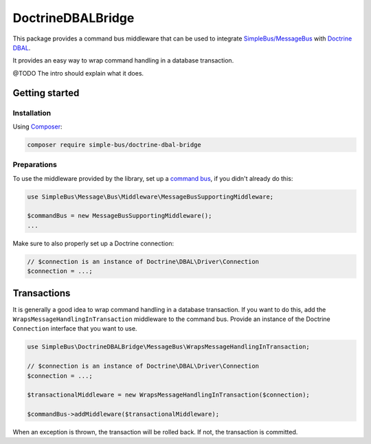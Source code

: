 DoctrineDBALBridge
==================

This package provides a command bus middleware that can be used to
integrate
`SimpleBus/MessageBus <https://github.com/SimpleBus/MessageBus>`__ with
`Doctrine DBAL <https://github.com/doctrine/dbal>`__.

It provides an easy way to wrap command handling in a database
transaction.

@TODO The intro should explain what it does.

Getting started
---------------

Installation
............

Using `Composer <https://getcomposer.org/>`__:

.. code-block::  bash

    composer require simple-bus/doctrine-dbal-bridge

Preparations
............

To use the middleware provided by the library, set up a `command
bus <http://simplebus.github.io/MessageBus/doc/command_bus.html>`__, if
you didn't already do this:

.. code-block::  php

    use SimpleBus\Message\Bus\Middleware\MessageBusSupportingMiddleware;

    $commandBus = new MessageBusSupportingMiddleware();
    ...

Make sure to also properly set up a Doctrine connection:

.. code-block::  php

    // $connection is an instance of Doctrine\DBAL\Driver\Connection
    $connection = ...;

Transactions
------------

It is generally a good idea to wrap command handling in a database
transaction. If you want to do this, add the
``WrapsMessageHandlingInTransaction`` middleware to the command bus.
Provide an instance of the Doctrine ``Connection`` interface that you
want to use.

.. code-block::  php

    use SimpleBus\DoctrineDBALBridge\MessageBus\WrapsMessageHandlingInTransaction;

    // $connection is an instance of Doctrine\DBAL\Driver\Connection
    $connection = ...;

    $transactionalMiddleware = new WrapsMessageHandlingInTransaction($connection);

    $commandBus->addMiddleware($transactionalMiddleware);

When an exception is thrown, the transaction will be rolled back. If
not, the transaction is committed.
